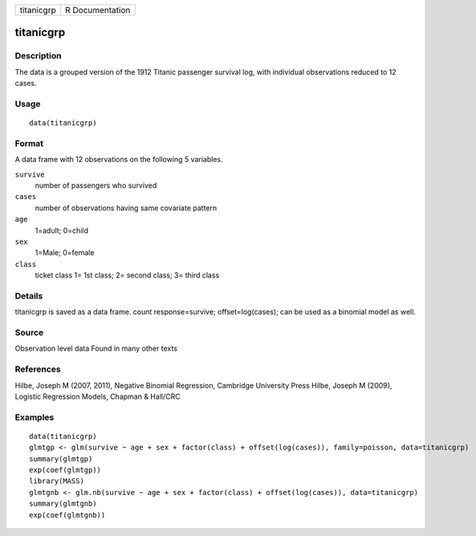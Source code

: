+--------------+-------------------+
| titanicgrp   | R Documentation   |
+--------------+-------------------+

titanicgrp
------

Description
~~~~~~~~~~~

The data is a grouped version of the 1912 Titanic passenger survival
log, with individual observations reduced to 12 cases.

Usage
~~~~~

::

    data(titanicgrp)

Format
~~~~~~

A data frame with 12 observations on the following 5 variables.

``survive``
    number of passengers who survived

``cases``
    number of observations having same covariate pattern

``age``
    1=adult; 0=child

``sex``
    1=Male; 0=female

``class``
    ticket class 1= 1st class; 2= second class; 3= third class

Details
~~~~~~~

titanicgrp is saved as a data frame. count response=survive;
offset=log(cases); can be used as a binomial model as well.

Source
~~~~~~

Observation level data Found in many other texts

References
~~~~~~~~~~

Hilbe, Joseph M (2007, 2011), Negative Binomial Regression, Cambridge
University Press Hilbe, Joseph M (2009), Logistic Regression Models,
Chapman & Hall/CRC

Examples
~~~~~~~~

::

    data(titanicgrp)
    glmtgp <- glm(survive ~ age + sex + factor(class) + offset(log(cases)), family=poisson, data=titanicgrp)
    summary(glmtgp)
    exp(coef(glmtgp))
    library(MASS)
    glmtgnb <- glm.nb(survive ~ age + sex + factor(class) + offset(log(cases)), data=titanicgrp)
    summary(glmtgnb)
    exp(coef(glmtgnb))

